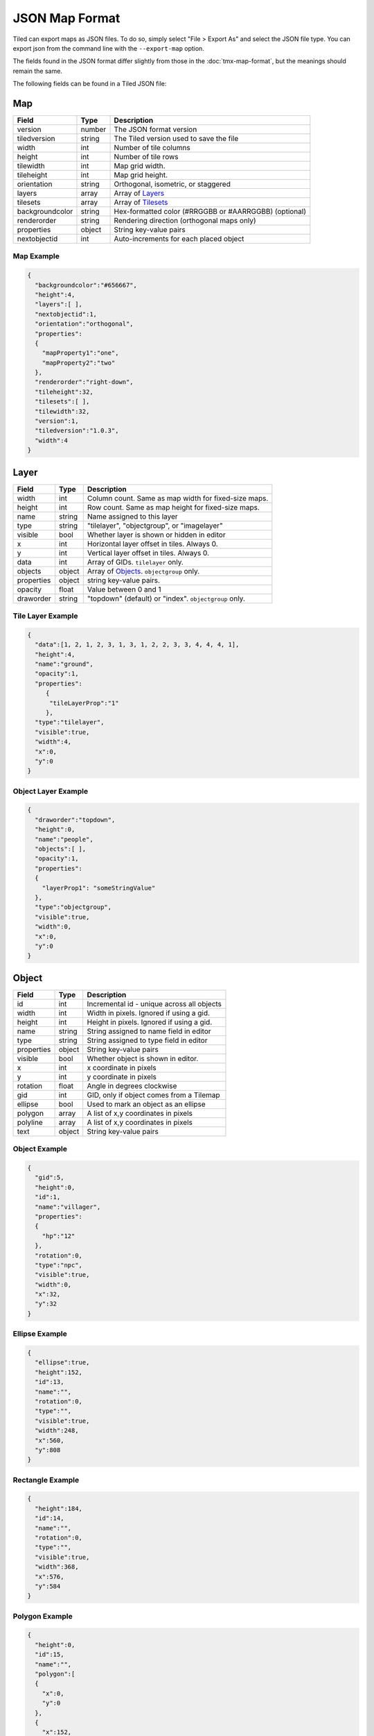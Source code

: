 JSON Map Format
===============

Tiled can export maps as JSON files. To do so, simply select "File >
Export As" and select the JSON file type. You can export json from the
command line with the ``--export-map`` option.

The fields found in the JSON format differ slightly from those in the
:doc:`tmx-map-format`, but the meanings should remain the same.

The following fields can be found in a Tiled JSON file:

Map
---

+-------------------+----------+----------------------------------------------------------+
| Field             | Type     | Description                                              |
+===================+==========+==========================================================+
| version           | number   | The JSON format version                                  |
+-------------------+----------+----------------------------------------------------------+
| tiledversion      | string   | The Tiled version used to save the file                  |
+-------------------+----------+----------------------------------------------------------+
| width             | int      | Number of tile columns                                   |
+-------------------+----------+----------------------------------------------------------+
| height            | int      | Number of tile rows                                      |
+-------------------+----------+----------------------------------------------------------+
| tilewidth         | int      | Map grid width.                                          |
+-------------------+----------+----------------------------------------------------------+
| tileheight        | int      | Map grid height.                                         |
+-------------------+----------+----------------------------------------------------------+
| orientation       | string   | Orthogonal, isometric, or staggered                      |
+-------------------+----------+----------------------------------------------------------+
| layers            | array    | Array of `Layers <#layer>`__                             |
+-------------------+----------+----------------------------------------------------------+
| tilesets          | array    | Array of `Tilesets <#tileset>`__                         |
+-------------------+----------+----------------------------------------------------------+
| backgroundcolor   | string   | Hex-formatted color (#RRGGBB or #AARRGGBB) (optional)    |
+-------------------+----------+----------------------------------------------------------+
| renderorder       | string   | Rendering direction (orthogonal maps only)               |
+-------------------+----------+----------------------------------------------------------+
| properties        | object   | String key-value pairs                                   |
+-------------------+----------+----------------------------------------------------------+
| nextobjectid      | int      | Auto-increments for each placed object                   |
+-------------------+----------+----------------------------------------------------------+

Map Example
~~~~~~~~~~~

.. code:: json

    {
      "backgroundcolor":"#656667",
      "height":4,
      "layers":[ ],
      "nextobjectid":1,
      "orientation":"orthogonal",
      "properties":
      {
        "mapProperty1":"one",
        "mapProperty2":"two"
      },
      "renderorder":"right-down",
      "tileheight":32,
      "tilesets":[ ],
      "tilewidth":32,
      "version":1,
      "tiledversion":"1.0.3",
      "width":4
    }

Layer
-----

+--------------+----------+---------------------------------------------------------+
| Field        | Type     | Description                                             |
+==============+==========+=========================================================+
| width        | int      | Column count. Same as map width for fixed-size maps.    |
+--------------+----------+---------------------------------------------------------+
| height       | int      | Row count. Same as map height for fixed-size maps.      |
+--------------+----------+---------------------------------------------------------+
| name         | string   | Name assigned to this layer                             |
+--------------+----------+---------------------------------------------------------+
| type         | string   | "tilelayer", "objectgroup", or "imagelayer"             |
+--------------+----------+---------------------------------------------------------+
| visible      | bool     | Whether layer is shown or hidden in editor              |
+--------------+----------+---------------------------------------------------------+
| x            | int      | Horizontal layer offset in tiles. Always 0.             |
+--------------+----------+---------------------------------------------------------+
| y            | int      | Vertical layer offset in tiles. Always 0.               |
+--------------+----------+---------------------------------------------------------+
| data         | int      | Array of GIDs. ``tilelayer`` only.                      |
+--------------+----------+---------------------------------------------------------+
| objects      | object   | Array of `Objects <#object>`__. ``objectgroup`` only.   |
+--------------+----------+---------------------------------------------------------+
| properties   | object   | string key-value pairs.                                 |
+--------------+----------+---------------------------------------------------------+
| opacity      | float    | Value between 0 and 1                                   |
+--------------+----------+---------------------------------------------------------+
| draworder    | string   | "topdown" (default) or "index". ``objectgroup`` only.   |
+--------------+----------+---------------------------------------------------------+

Tile Layer Example
~~~~~~~~~~~~~~~~~~

.. code:: json

    {
      "data":[1, 2, 1, 2, 3, 1, 3, 1, 2, 2, 3, 3, 4, 4, 4, 1],
      "height":4,
      "name":"ground",
      "opacity":1,
      "properties":
         {
          "tileLayerProp":"1"
         },
      "type":"tilelayer",
      "visible":true,
      "width":4,
      "x":0,
      "y":0
    }

Object Layer Example
~~~~~~~~~~~~~~~~~~~~

.. code:: json

    {
      "draworder":"topdown",
      "height":0,
      "name":"people",
      "objects":[ ],
      "opacity":1,
      "properties":
      {
        "layerProp1": "someStringValue"
      },
      "type":"objectgroup",
      "visible":true,
      "width":0,
      "x":0,
      "y":0
    }

Object
------

+--------------+----------+----------------------------------------------+
| Field        | Type     | Description                                  |
+==============+==========+==============================================+
| id           | int      | Incremental id - unique across all objects   |
+--------------+----------+----------------------------------------------+
| width        | int      | Width in pixels. Ignored if using a gid.     |
+--------------+----------+----------------------------------------------+
| height       | int      | Height in pixels. Ignored if using a gid.    |
+--------------+----------+----------------------------------------------+
| name         | string   | String assigned to name field in editor      |
+--------------+----------+----------------------------------------------+
| type         | string   | String assigned to type field in editor      |
+--------------+----------+----------------------------------------------+
| properties   | object   | String key-value pairs                       |
+--------------+----------+----------------------------------------------+
| visible      | bool     | Whether object is shown in editor.           |
+--------------+----------+----------------------------------------------+
| x            | int      | x coordinate in pixels                       |
+--------------+----------+----------------------------------------------+
| y            | int      | y coordinate in pixels                       |
+--------------+----------+----------------------------------------------+
| rotation     | float    | Angle in degrees clockwise                   |
+--------------+----------+----------------------------------------------+
| gid          | int      | GID, only if object comes from a Tilemap     |
+--------------+----------+----------------------------------------------+
| ellipse      | bool     | Used to mark an object as an ellipse         |
+--------------+----------+----------------------------------------------+
| polygon      | array    | A list of x,y coordinates in pixels          |
+--------------+----------+----------------------------------------------+
| polyline     | array    | A list of x,y coordinates in pixels          |
+--------------+----------+----------------------------------------------+
| text         | object   | String key-value pairs                       |
+--------------+----------+----------------------------------------------+

Object Example
~~~~~~~~~~~~~~

.. code:: json

    {
      "gid":5,
      "height":0,
      "id":1,
      "name":"villager",
      "properties":
      {
        "hp":"12"
      },
      "rotation":0,
      "type":"npc",
      "visible":true,
      "width":0,
      "x":32,
      "y":32
    }

Ellipse Example
~~~~~~~~~~~~~~~

.. code:: json

    {
      "ellipse":true,
      "height":152,
      "id":13,
      "name":"",
      "rotation":0,
      "type":"",
      "visible":true,
      "width":248,
      "x":560,
      "y":808
    }

Rectangle Example
~~~~~~~~~~~~~~~~~

.. code:: json

    {
      "height":184,
      "id":14,
      "name":"",
      "rotation":0,
      "type":"",
      "visible":true,
      "width":368,
      "x":576,
      "y":584
    }

Polygon Example
~~~~~~~~~~~~~~~

.. code:: json

    {
      "height":0,
      "id":15,
      "name":"",
      "polygon":[
      {
        "x":0,
        "y":0
      },
      {
        "x":152,
        "y":88
      },
      {
        "x":136,
        "y":-128
      },
      {
        "x":80,
        "y":-280
      },
      {
        "x":16,
        "y":-288
      }],
      "rotation":0,
      "type":"",
      "visible":true,
      "width":0,
      "x":-176,
      "y":432
    }

Polyline Example
~~~~~~~~~~~~~~~~

.. code:: json

    {
      "height":0,
      "id":16,
      "name":"",
      "polyline":[
      {
        "x":0,
        "y":0
      },
      {
        "x":248,
        "y":-32
      },
      {
        "x":376,
        "y":72
      },
      {
        "x":544,
        "y":288
      },
      {
        "x":656,
        "y":120
      },
      {
        "x":512,
        "y":0
      }],
      "rotation":0,
      "type":"",
      "visible":true,
      "width":0,
      "x":240,
      "y":88
    }

Text Example
~~~~~~~~~~~~

.. code:: json

    {
      "height":19,
      "id":15,
      "name":"",
      "text":
      {
        "text":"Hello World",
        "wrap":true
      },
      "rotation":0,
      "type":"",
      "visible":true,
      "width":248,
      "x":48,
      "y":136
    }

Tileset
-------

+------------------+----------+-----------------------------------------------------+
| Field            | Type     | Description                                         |
+==================+==========+=====================================================+
| firstgid         | int      | GID corresponding to the first tile in the set      |
+------------------+----------+-----------------------------------------------------+
| image            | string   | Image used for tiles in this set                    |
+------------------+----------+-----------------------------------------------------+
| name             | string   | Name given to this tileset                          |
+------------------+----------+-----------------------------------------------------+
| tilewidth        | int      | Maximum width of tiles in this set                  |
+------------------+----------+-----------------------------------------------------+
| tileheight       | int      | Maximum height of tiles in this set                 |
+------------------+----------+-----------------------------------------------------+
| imagewidth       | int      | Width of source image in pixels                     |
+------------------+----------+-----------------------------------------------------+
| imageheight      | int      | Height of source image in pixels                    |
+------------------+----------+-----------------------------------------------------+
| properties       | object   | String key-value pairs                              |
+------------------+----------+-----------------------------------------------------+
| propertytypes    | object   | String key-value pairs                              |
+------------------+----------+-----------------------------------------------------+
| margin           | int      | Buffer between image edge and first tile (pixels)   |
+------------------+----------+-----------------------------------------------------+
| spacing          | int      | Spacing between adjacent tiles in image (pixels)    |
+------------------+----------+-----------------------------------------------------+
| tileproperties   | object   | Per-tile properties, indexed by gid as string       |
+------------------+----------+-----------------------------------------------------+
| terrains         | array    | Array of `Terrains <#terrain>`__ (optional)         |
+------------------+----------+-----------------------------------------------------+
| columns          | int      | The number of tile columns in the tileset           |
+------------------+----------+-----------------------------------------------------+
| tilecount        | int      | The number of tiles in this tileset                 |
+------------------+----------+-----------------------------------------------------+
| tiles            | object   | Gid-indexed `Tiles <#tiles>`__ (optional)           |
+------------------+----------+-----------------------------------------------------+

Tileset Example
~~~~~~~~~~~~~~~

.. code:: json

            {
             "columns":19,
             "firstgid":1,
             "image":"..\/image\/fishbaddie_parts.png",
             "imageheight":480,
             "imagewidth":640,
             "margin":3,
             "name":"",
             "properties":
               {
                 "myProperty1":"myProperty1_value"
               },
             "propertytypes":
               {
                 "myProperty1":"string"
               },
             "spacing":1,
             "tilecount":266,
             "tileheight":32,
             "tilewidth":32
            }

Tiles
~~~~~

+-----------+---------+--------------------------------------------+
| Field     | Type    | Description                                |
+===========+=========+============================================+
| terrain   | array   | index of terrain for each corner of tile   |
+-----------+---------+--------------------------------------------+

A tilemap with terrain definitions may include a "tiles" JSON object.
Each key is a local ID of a tile within the tileset. Each value is an
length-4 array where each element is the index of a
`terrain <#terrain>`__ on one corner of the tile. The order of indices
is: top-left, top-right, bottom-left, bottom-right.

Example:

.. code:: json

    "tiles":
    {
      "0":
      {
        "terrain":[0, 0, 0, 0]
      },
      "11":
      {
        "terrain":[0, 1, 0, 1]
      },
      "12":
      {
        "terrain":[1, 1, 1, 1]
      }
    }

Terrain
~~~~~~~

+---------+----------+-----------------------------------------+
| Field   | Type     | Description                             |
+=========+==========+=========================================+
| name    | string   | Name of terrain                         |
+---------+----------+-----------------------------------------+
| tile    | int      | Local ID of tile representing terrain   |
+---------+----------+-----------------------------------------+

Example:

.. code:: json

    "terrains":[
    {
      "name":"ground",
        "tile":0
    },
    {
      "name":"chasm",
      "tile":12
    },
    {
      "name":"cliff",
      "tile":36
    }],
